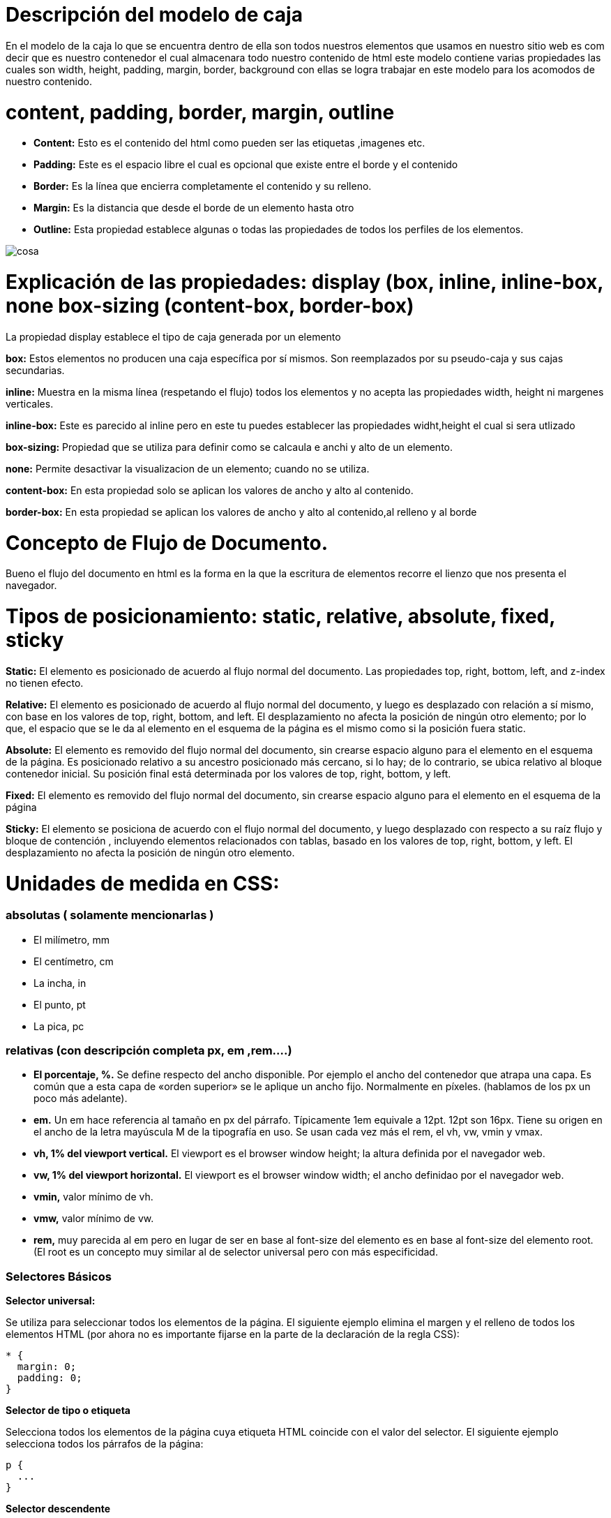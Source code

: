 = Descripción del modelo de caja

En el modelo de la caja lo que se encuentra dentro de ella son todos nuestros elementos que usamos en nuestro sitio web es com decir que es nuestro contenedor el cual almacenara todo nuestro contenido de html este modelo contiene varias propiedades las cuales son width, height, padding, margin, border, background
con ellas se logra trabajar en este modelo para los acomodos de nuestro contenido.

= content, padding, border, margin, outline

- *Content:* Esto es el contenido del html como pueden ser las etiquetas ,imagenes etc.

- *Padding:* Este es el espacio libre el cual es opcional que existe entre el borde y el contenido

- *Border:* Es la línea que encierra completamente el contenido y su relleno.

- *Margin:* Es la distancia que desde el borde de un elemento hasta otro

- *Outline:* Esta propiedad establece algunas o todas las propiedades de todos los perfiles de los elementos.



image::https://www.laurachuburu.com.ar/images/tutoriales/css/modelo-de-caja.png[cosa]

= Explicación de las propiedades: display (box, inline, inline-box, none box-sizing (content-box, border-box)

La propiedad display establece el tipo de caja generada por un elemento

*box:* Estos elementos no producen una caja específica por sí mismos. Son reemplazados por su pseudo-caja y sus cajas secundarias. 

*inline:* Muestra en la misma línea (respetando el flujo) todos los elementos y no acepta las propiedades width, height ni margenes verticales.

*inline-box:* Este es parecido al inline pero en este tu puedes establecer las propiedades widht,height el cual si sera utlizado

*box-sizing:* Propiedad que se utiliza para definir como se calcaula e anchi y alto de un elemento.

*none:* Permite desactivar la visualizacion de un elemento; cuando no se utiliza.

*content-box:* En esta propiedad solo se aplican los valores de ancho y alto al contenido.

*border-box:* En esta propiedad se aplican los valores de ancho y alto al contenido,al relleno y al borde



= Concepto de Flujo de Documento.

Bueno el flujo del documento en html es la forma en la que la escritura de elementos recorre el lienzo que nos presenta el navegador.


= Tipos de posicionamiento: static, relative, absolute, fixed, sticky

*Static:* El elemento es posicionado de acuerdo al flujo normal del documento. Las propiedades top, right, bottom, left, and z-index no tienen efecto.

*Relative:* El elemento es posicionado de acuerdo al flujo normal del documento, y luego es desplazado con relación a sí mismo, con base en los valores de top, right, bottom, and left. El desplazamiento no afecta la posición de ningún otro elemento; por lo que, el espacio que se le da al elemento en el esquema de la página es el mismo como si la posición fuera static.

*Absolute:* El elemento es removido del flujo normal del documento, sin crearse espacio alguno para el elemento en el esquema de la página. Es posicionado relativo a su ancestro posicionado más cercano, si lo hay; de lo contrario, se ubica relativo al bloque contenedor inicial. Su posición final está determinada por los valores de top, right, bottom, y left.

*Fixed:* El elemento es removido del flujo normal del documento, sin crearse espacio alguno para el elemento en el esquema de la página

*Sticky:* El elemento se posiciona de acuerdo con el flujo normal del documento, y luego desplazado con respecto a su raíz flujo y bloque de contención , incluyendo elementos relacionados con tablas, basado en los valores de top, right, bottom, y left. El desplazamiento no afecta la posición de ningún otro elemento.



= Unidades de medida en CSS:

=== absolutas ( solamente mencionarlas )

- El milímetro, mm
- El centímetro, cm
- La incha, in
- El punto, pt
- La pica, pc 

=== relativas (con descripción completa px, em ,rem....)
- *El porcentaje, %.* Se define respecto del ancho disponible. Por ejemplo el ancho del contenedor que atrapa una capa. Es común que a esta capa de «orden superior» se le aplique un ancho fijo. Normalmente en píxeles. (hablamos de los px un poco más adelante).
- *em.* Un em hace referencia al tamaño en px del párrafo. Típicamente 1em equivale a 12pt. 12pt son  16px. Tiene su origen en el ancho de la letra mayúscula M de la tipografía en uso.
Se usan cada vez más el rem, el vh, vw, vmin y vmax.

- *vh, 1% del viewport vertical.* El viewport es el browser window height; la altura definida por el navegador web.
- *vw, 1% del viewport horizontal.* El viewport es el browser window width; el ancho definidao por el navegador web.
- *vmin,* valor mínimo de vh.
- *vmw,* valor mínimo de vw.
- *rem,* muy parecida al em pero en lugar de ser en base al font-size del elemento es en base al font-size del elemento root. (El root es un concepto muy similar al de selector universal pero con más especificidad.

=== Selectores Básicos
*Selector universal:*

Se utiliza para seleccionar todos los elementos de la página. El siguiente ejemplo elimina el margen y el relleno de todos los elementos HTML (por ahora no es importante fijarse en la parte de la declaración de la regla CSS):

```
* {
  margin: 0;
  padding: 0;
}
```

*Selector de tipo o etiqueta*

Selecciona todos los elementos de la página cuya etiqueta HTML coincide con el valor del selector. El siguiente ejemplo selecciona todos los párrafos de la página:
```
p {
  ...
}
```

*Selector descendente*

Selecciona los elementos que se encuentran dentro de otros elementos. Un elemento es descendiente de otro cuando se encuentra entre las etiquetas de apertura y de cierre del otro elemento.

El selector del siguiente ejemplo selecciona todos los elementos <span> de la página que se encuentren dentro de un elemento <p>:
```
p span { color: red; }
```

*Selector de clase*
Si se considera el siguiente código HTML de ejemplo:
```
<body>
  <p>Lorem ipsum dolor sit amet...</p>
  <p>Nunc sed lacus et est adipiscing accumsan...</p>
  <p>Class aptent taciti sociosqu ad litora...</p>
</body>
```
*Selectores de ID*
El selector de ID permite seleccionar un elemento de la página a través del valor de su atributo id. Este tipo de selectores sólo seleccionan un elemento de la página porque el valor del atributo id no se puede repetir en dos elementos diferentes de una misma página.

La sintaxis de los selectores de ID es muy parecida a la de los selectores de clase, salvo que se utiliza el símbolo de la almohadilla (#) en vez del punto (.) como prefijo del nombre de la regla CSS:
```
#destacado { color: red; }

<p>Primer párrafo</p>
<p id="destacado">Segundo párrafo</p>
<p>Tercer párrafo</p>
```
=== Relación (Espacio, >, +, ~ )
*Selector Descendente*

Un selector descendente le da estilos a uno o más elementos que se encuentran dentro de otros elementos, sin importar la profundidad.

*Selector De Hijo*

Este selector es similar al selector descendiente, solo que este da estilos a un elemento que es hijo de otro elemento.

En el selector de hijo el elemento tiene que ser hijo directo del elemento y no va más profundo, se indica con el signo de “mayor que” *>*

*Selector Adyacente De Hermanos*

El selector adyacente da estilos al elemento que sea hermano de otro elemento, es decir, que los dos tengan el mismo padre y se indica con el signo *+*

*Selector General De Hermanos*

El selector general de hermanos es totalmente igual al selector adyacente, solo que este si toma en cuenta a todos los hermanos de hijo1 y se indica con el signo ~



=== PseudoSelectores que son y con 4 ejemplos de cada uno

=== Pseudoclase

 *La pseudo-clase :first-child*

La pseudo-clase :first-child selecciona el primer elemento hijo de un elemento. Si se considera el siguiente ejemplo:
```
p em:first-child {
  color: red;
}
```
*:link*

Los enlaces que no se han visitado (Sólo para elementos <a>)

*:hover*

Elemento cuando el usuario pasa el ratón sobre el +

*:last-child*

El último hijo del elemento seleccionado +



=== PseudoElemento

*::first-letter*

La primera letra de un elemento de bloque +
_::first-line_ +

La primera línea de un elemento de bloque +
*_::before*

La ubicación que esta antes de un elemento +
_::after_ + 

La ubicación que esta después de un elemento +

= Descripción de la cascada y sus niveles

La cascada se refiere a que las declaraciones de propiedades pueden estar en varios sitios y dependiendo este sitio, afectara a mas o menos elementos.

=== Importancia 


*User Agent* 

Estilos por defecto del navegador

*Usuario* 

Estilos que añade el usuario por ciertas razones
*Autor*

Estilos que declara el autor del documento

=== Especificidad

la especificidad son los puntos que puede equivaler un selector al momento de aplicar algun estilo.

Cuanto mas específico es un selector, mas importancia tiene la regla.
A igual especificidad, se aplica la última regla declarada.

*Orden*

Cuando varios selectores CSS apuntan a el mismo elemento y tienen
la misma especificidad se toma en cuenta el orden de en la declaración.

asi como tambien si tuvieramos varias hojas de css se tomara en cuenta el orden de estas.



= El concepto de especificidad y cómo se calcula.

Es la manera mediante la cual los navegadores deciden cuales valores de una propiedad CSS son más importantes para un elemento y, por lo tanto, serán aplicados.

como se calcula
[cols="1,2,1"]
|===
Jerarquía| Selector| Especificidad|
4 |Etiqueta html |1,0,0,0 puntos|
3 |ID| 0,1,0,0 puntos|
2 |Clase, pseudoclase, atributo |0,0,1,0 puntos|
1 |Elemento, psedoelemento |0,0,0,1 puntos|
0 |Selector universal *| 0,0,0,0 puntos|
|===